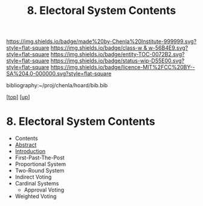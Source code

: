 #   -*- mode: org; fill-column: 60 -*-
#+STARTUP: showall
#+TITLE:   8. Electoral System Contents
#+LINK: pdf   pdfview:~/proj/chenla/hoard/lib/

[[https://img.shields.io/badge/made%20by-Chenla%20Institute-999999.svg?style=flat-square]] 
[[https://img.shields.io/badge/class-w & w-56B4E9.svg?style=flat-square]]
[[https://img.shields.io/badge/entity-TOC-0072B2.svg?style=flat-square]]
[[https://img.shields.io/badge/status-wip-D55E00.svg?style=flat-square]]
[[https://img.shields.io/badge/licence-MIT%2FCC%20BY--SA%204.0-000000.svg?style=flat-square]]

bibliography:~/proj/chenla/hoard/bib.bib

[[[../../index.org][top]]] [[[../index.org][up]]]

* 8. Electoral System Contents
  :PROPERTIES:
  :CUSTOM_ID:
  :Name:      /home/deerpig/proj/chenla/warp/12/08/index.org
  :Created:   2018-06-02T08:53@Prek Leap (11.642600N-104.919210W)
  :ID:        341c6c26-0136-41be-a55a-18716da35101
  :VER:       581176499.236566261
  :GEO:       48P-491193-1287029-15
  :BXID:      proj:TSB5-7710
  :Class:     primer
  :Entity:    toc
  :Status:    wip 
  :Licence:   MIT/CC BY-SA 4.0
  :END:

  - Contents
  - [[./abstract.org][Abstract]]
  - [[./intro.org][Introduction]]
  - First-Past-The-Post
  - Proportional System
  - Two-Round System
  - Indirect Voting
  - Cardinal Systems
    - Approval Voting
  - Weighted Voting
